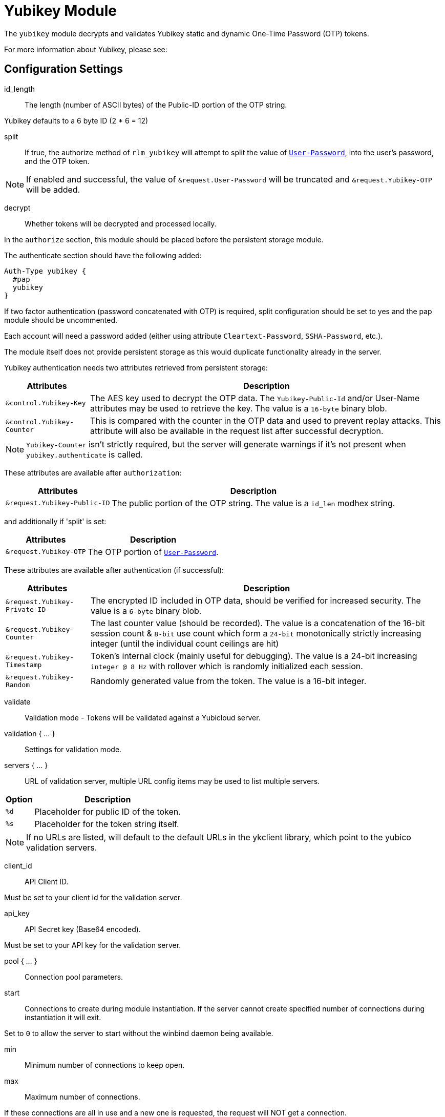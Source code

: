 



= Yubikey Module

The `yubikey` module decrypts and validates Yubikey static and
dynamic One-Time Password (OTP) tokens.

For more information about Yubikey, please see:




## Configuration Settings


id_length:: The length (number of ASCII bytes) of the Public-ID portion
of the OTP string.

Yubikey defaults to a 6 byte ID (2 * 6 = 12)



split:: If true, the authorize method of `rlm_yubikey` will attempt to split the
value of `link:https://freeradius.org/rfc/rfc2865.html#User-Password[User-Password]`, into the user's password, and the OTP token.

NOTE: If enabled and successful, the value of `&request.User-Password` will be
truncated and `&request.Yubikey-OTP` will be added.



decrypt:: Whether tokens will be decrypted and processed locally.

In the `authorize` section, this module should be placed before the
persistent storage module.

The authenticate section should have the following added:

[source,unlang]
----
Auth-Type yubikey {
  #pap
  yubikey
}
----

If two factor authentication (password concatenated with OTP) is required, split
configuration should be set to yes and the pap module should be uncommented.

Each account will need a password added (either using attribute `Cleartext-Password`,
`SSHA-Password`, etc.).

The module itself does not provide persistent storage as
this would duplicate functionality already in the server.

Yubikey authentication needs two attributes retrieved from persistent storage:

[options="header,autowidth"]
|===
| Attributes                 | Description
| `&control.Yubikey-Key`     | The AES key used to decrypt the OTP data.
                               The `Yubikey-Public-Id` and/or User-Name
                               attributes may be used to retrieve the key.
                               The value is a `16-byte` binary blob.
| `&control.Yubikey-Counter` | This is compared with the counter in the OTP
                               data and used to prevent replay attacks.
                               This attribute will also be available in
                               the request list after successful decryption.
|===

NOTE: `Yubikey-Counter` isn't strictly required, but the server will generate
warnings if it's not present when `yubikey.authenticate` is called.

These attributes are available after `authorization`:

[options="header,autowidth"]
|===
| Attributes                   | Description
| `&request.Yubikey-Public-ID` | The public portion of the OTP string.
                                 The value is a `id_len` modhex string.
|===

and additionally if 'split' is set:

[options="header,autowidth"]
|===
| Attributes             | Description
| `&request.Yubikey-OTP` | The OTP portion of `link:https://freeradius.org/rfc/rfc2865.html#User-Password[User-Password]`.
|===

These attributes are available after authentication (if successful):

[options="header,autowidth"]
|===
| Attributes                    | Description
| `&request.Yubikey-Private-ID` | The encrypted ID included in OTP data,
                                  should be verified for increased security.
                                  The value is a `6-byte` binary blob.
| `&request.Yubikey-Counter`    | The last counter value (should be recorded).
                                  The value is a concatenation of the 16-bit
                                  session count & `8-bit` use count which form a
                                  `24-bit` monotonically strictly increasing
                                  integer (until the individual count ceilings
                                  are hit)
| `&request.Yubikey-Timestamp`  | Token's internal clock (mainly useful for debugging).
                                  The value is a 24-bit increasing `integer @ 8 Hz`
                                  with rollover which is randomly initialized each session.
| `&request.Yubikey-Random`     | Randomly generated value from the token.
                                  The value is a 16-bit integer.
|===



validate:: Validation mode - Tokens will be validated against a Yubicloud server.



validation { ... }::

Settings for validation mode.


servers { ... }::

URL of validation server, multiple URL config items may be used
to list multiple servers.

[options="header,autowidth"]
|===
| Option | Description
| `%d`   | Placeholder for public ID of the token.
| `%s`   | Placeholder for the token string itself.
|===

NOTE: If no URLs are listed, will default to the default URLs in the
ykclient library, which point to the yubico validation servers.



client_id:: API Client ID.

Must be set to your client id for the validation server.



api_key:: API Secret key (Base64 encoded).

Must be set to your API key for the validation server.



pool { ... }:: Connection pool parameters.


start::

Connections to create during module instantiation.
If the server cannot create specified number of
connections during instantiation it will exit.

Set to `0` to allow the server to start without the
winbind daemon being available.



min:: Minimum number of connections to keep open.



max:: Maximum number of connections.

If these connections are all in use and a new one
is requested, the request will NOT get a connection.

Setting `max` to LESS than the number of threads means
that some threads may starve, and you will see errors
like 'No connections available and at max connection limit'

Setting `max` to MORE than the number of threads means
that there are more connections than necessary.



uses:: Number of uses before the connection is closed.

NOTE: A setting of 0 means infinite (no limit).



retry_delay:: The number of seconds to wait after the server tries
to open a connection, and fails.

During this time, no new connections will be opened.



lifetime:: The lifetime (in seconds) of the connection.

NOTE: A setting of 0 means infinite (no limit).



idle_timeout:: The idle timeout (in seconds).

A connection which is unused for this length of time will be closed.

NOTE: A setting of 0 means infinite (no timeout).



spread:: Enable LRU (Least Recently Used).

The `yubico` library uses `curl` multi-handles. If the multi-handle is reused
before all requests are completed the connections are re-established.

The cost of re-establishing the connections is greater than the benefit of
maintaining a small pool of connections or optimising for link latency.



[NOTE]
====
All configuration settings are enforced.  If a connection is closed because of
`idle_timeout`, `uses`, or `lifetime`, then the total
number of connections MAY fall below `min`.

When that happens, it will open a new connection. It will also log a *WARNING* message.

The solution is to either lower the "min" connections, or
increase lifetime/idle_timeout.
====



## Expansions

The rlm_yubikey provides the below xlat's functions.

### %{modhextohex:...}

Convert Yubikey modhex to standard hex.

.Return: _string_

.Example

[source,unlang]
----
"%{modhextohex:vvrbuctetdhc}" == "ffc1e0d3d260"
----

.Output

```
TODO
```


== Default Configuration

```
#	https://www.yubico.com/
yubikey {
#	id_length = 12
#	split = yes
	decrypt = no
	validate = no
	validation {
		servers {
#			uri = 'http://api.yubico.com/wsapi/2.0/verify?id=%d&otp=%s'
#			uri = 'http://api2.yubico.com/wsapi/2.0/verify?id=%d&otp=%s'
		}
#		client_id = 00000
#		api_key = '000000000000000000000000'
		pool {
			start = ${thread[pool].num_workers}
			min = ${thread[pool].num_workers}
			max = ${thread[pool].num_workers}
			uses = 0
			retry_delay = 30
			lifetime = 86400
			idle_timeout = 60
			spread = yes
		}
	}
}
```
